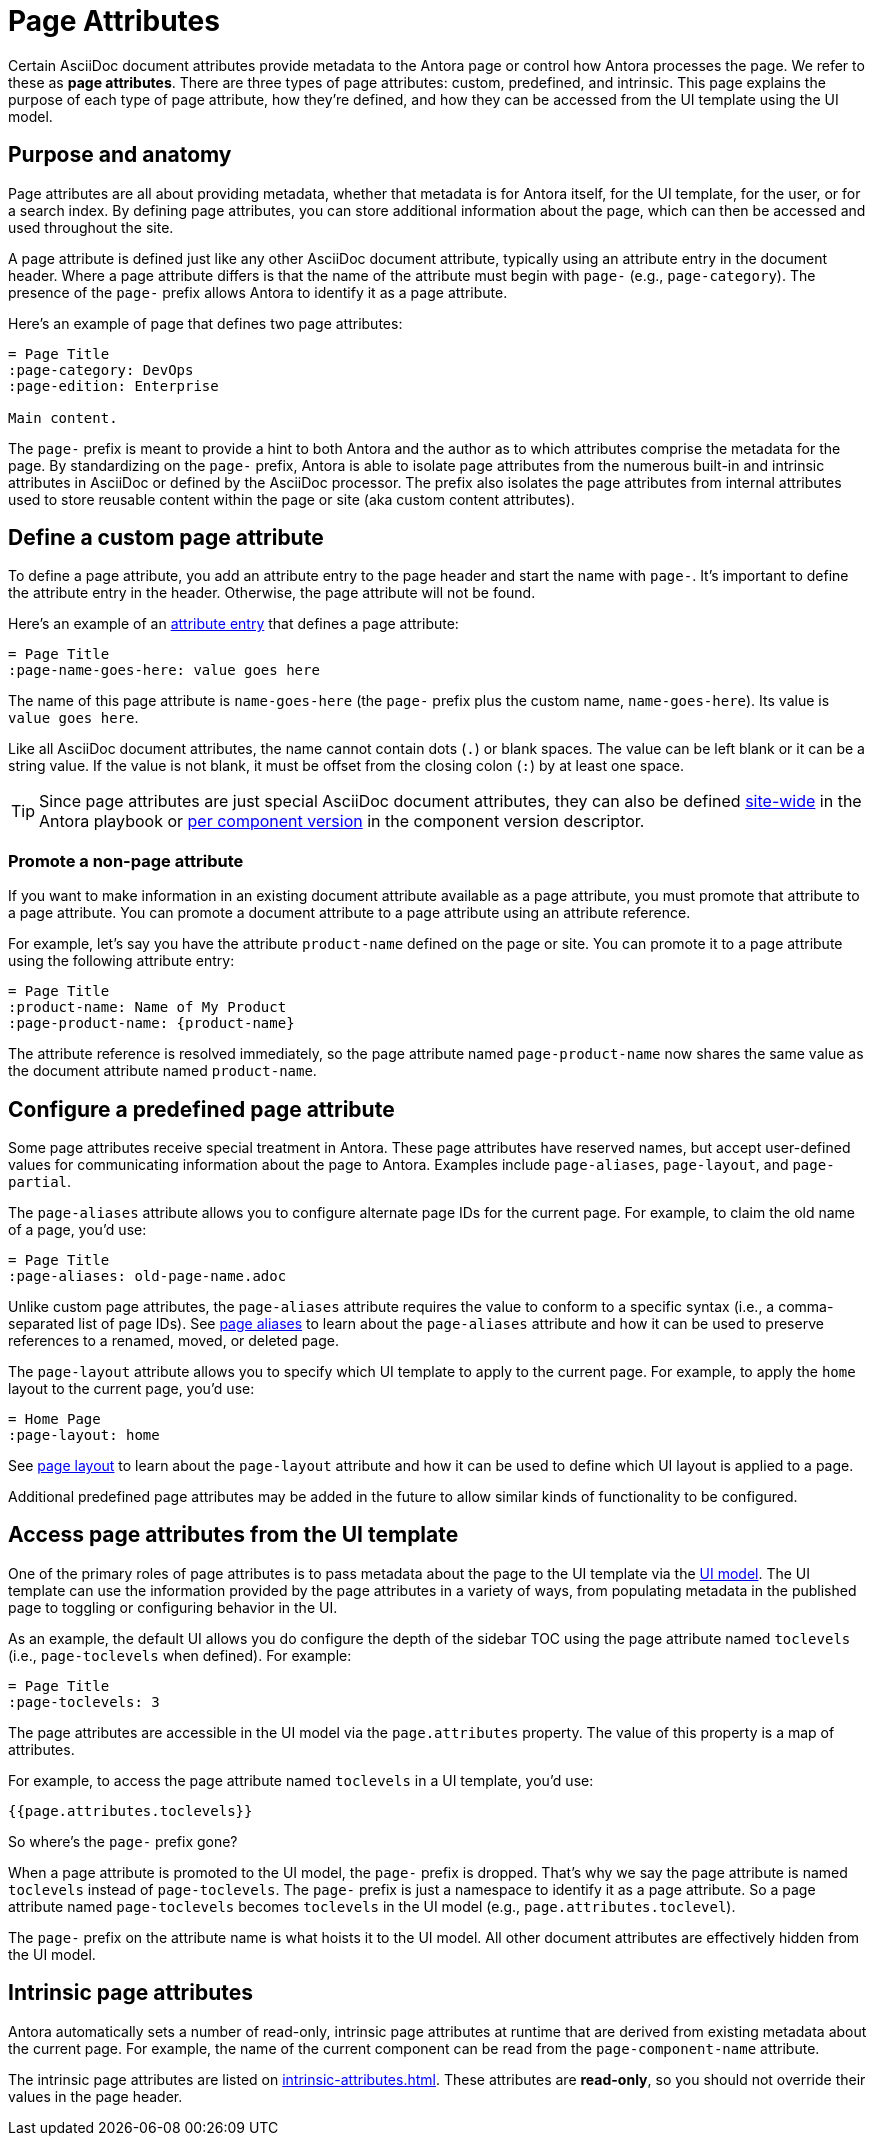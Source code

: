 = Page Attributes

Certain AsciiDoc document attributes provide metadata to the Antora page or control how Antora processes the page.
We refer to these as [.term]*page attributes*.
There are three types of page attributes: custom, predefined, and intrinsic.
This page explains the purpose of each type of page attribute, how they're defined, and how they can be accessed from the UI template using the UI model.

== Purpose and anatomy

Page attributes are all about providing metadata, whether that metadata is for Antora itself, for the UI template, for the user, or for a search index.
By defining page attributes, you can store additional information about the page, which can then be accessed and used throughout the site.

A page attribute is defined just like any other AsciiDoc document attribute, typically using an attribute entry in the document header.
Where a page attribute differs is that the name of the attribute must begin with `page-` (e.g., `page-category`).
The presence of the `page-` prefix allows Antora to identify it as a page attribute.

Here's an example of page that defines two page attributes:

[source,asciidoc]
----
= Page Title
:page-category: DevOps
:page-edition: Enterprise

Main content.
----

The `page-` prefix is meant to provide a hint to both Antora and the author as to which attributes comprise the metadata for the page.
By standardizing on the `page-` prefix, Antora is able to isolate page attributes from the numerous built-in and intrinsic attributes in AsciiDoc or defined by the AsciiDoc processor.
The prefix also isolates the page attributes from internal attributes used to store reusable content within the page or site (aka custom content attributes).

[#custom-attribute]
== Define a custom page attribute

To define a page attribute, you add an attribute entry to the page header and start the name with `page-`.
It's important to define the attribute entry in the header.
Otherwise, the page attribute will not be found.

Here's an example of an xref:attributes.adoc#attribute-entry[attribute entry] that defines a page attribute:

[source,asciidoc]
----
= Page Title
:page-name-goes-here: value goes here
----

The name of this page attribute is `name-goes-here` (the `page-` prefix plus the custom name, `name-goes-here`).
Its value is `value goes here`.

Like all AsciiDoc document attributes, the name cannot contain dots (`.`) or blank spaces.
The value can be left blank or it can be a string value.
If the value is not blank, it must be offset from the closing colon (`:`) by at least one space.

TIP: Since page attributes are just special AsciiDoc document attributes, they can also be defined xref:playbook:asciidoc-attributes.adoc[site-wide] in the Antora playbook or xref:ROOT:component-attributes.adoc[per component version] in the component version descriptor.

=== Promote a non-page attribute

If you want to make information in an existing document attribute available as a page attribute, you must promote that attribute to a page attribute.
You can promote a document attribute to a page attribute using an attribute reference.

For example, let's say you have the attribute `product-name` defined on the page or site.
You can promote it to a page attribute using the following attribute entry:

[source,asciidoc]
----
= Page Title
:product-name: Name of My Product
:page-product-name: {product-name}
----

The attribute reference is resolved immediately, so the page attribute named `page-product-name` now shares the same value as the document attribute named `product-name`.

== Configure a predefined page attribute

Some page attributes receive special treatment in Antora.
These page attributes have reserved names, but accept user-defined values for communicating information about the page to Antora.
Examples include `page-aliases`, `page-layout`, and `page-partial`.

The `page-aliases` attribute allows you to configure alternate page IDs for the current page.
For example, to claim the old name of a page, you'd use:

[source,asciidoc]
----
= Page Title
:page-aliases: old-page-name.adoc
----

Unlike custom page attributes, the `page-aliases` attribute requires the value to conform to a specific syntax (i.e., a comma-separated list of page IDs).
See xref:page-aliases.adoc[page aliases] to learn about the `page-aliases` attribute and how it can be used to preserve references to a renamed, moved, or deleted page.

The `page-layout` attribute allows you to specify which UI template to apply to the current page.
For example, to apply the `home` layout to the current page, you'd use:

[source,asciidoc]
----
= Home Page
:page-layout: home
----

See xref:page-layout.adoc[page layout] to learn about the `page-layout` attribute and how it can be used to define which UI layout is applied to a page.

Additional predefined page attributes may be added in the future to allow similar kinds of functionality to be configured.

[#access-attributes-from-ui-template]
== Access page attributes from the UI template

One of the primary roles of page attributes is to pass metadata about the page to the UI template via the xref:antora-ui-default::templates.adoc#template-variables[UI model].
The UI template can use the information provided by the page attributes in a variety of ways, from populating metadata in the published page to toggling or configuring behavior in the UI.

As an example, the default UI allows you do configure the depth of the sidebar TOC using the page attribute named `toclevels` (i.e., `page-toclevels` when defined).
For example:

[source,asciidoc]
----
= Page Title
:page-toclevels: 3
----

The page attributes are accessible in the UI model via the `page.attributes` property.
The value of this property is a map of attributes.

For example, to access the page attribute named `toclevels` in a UI template, you'd use:

[source,hbs]
----
{{page.attributes.toclevels}}
----

So where's the `page-` prefix gone?

When a page attribute is promoted to the UI model, the `page-` prefix is dropped.
That's why we say the page attribute is named `toclevels` instead of `page-toclevels`.
The `page-` prefix is just a namespace to identify it as a page attribute.
So a page attribute named `page-toclevels` becomes `toclevels` in the UI model (e.g., `page.attributes.toclevel`).

The `page-` prefix on the attribute name is what hoists it to the UI model.
All other document attributes are effectively hidden from the UI model.

== Intrinsic page attributes
// I have reservations about these examples - SW

Antora automatically sets a number of read-only, intrinsic page attributes at runtime that are derived from existing metadata about the current page.
For example, the name of the current component can be read from the `page-component-name` attribute.

////
One way to use the intrinsic page attributes is to construct references to a page in another product that shares the same version, as shown here:

[source,asciidoc]
----
You might also be interested in xref:{page-version}@other-product::index.adoc[other product].
----

Implicit page attributes also come in handy when constructing xref:page-aliases.adoc[page aliases].
////

The intrinsic page attributes are listed on xref:intrinsic-attributes.adoc[].
These attributes are *read-only*, so you should not override their values in the page header.
